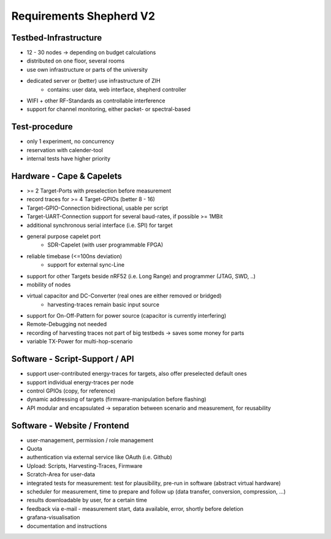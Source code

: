 Requirements Shepherd V2
========================

Testbed-Infrastructure
----------------------

- 12 - 30 nodes -> depending on budget calculations
- distributed on one floor, several rooms
- use own infrastructure or parts of the university
- dedicated server or (better) use infrastructure of ZIH
   - contains: user data, web interface, shepherd controller
- WIFI + other RF-Standards as controllable interference
- support for channel monitoring, either packet- or spectral-based

Test-procedure
--------------

- only 1 experiment, no concurrency
- reservation with calender-tool
- internal tests have higher priority

Hardware - Cape & Capelets
--------------------------

- >= 2 Target-Ports with preselection before measurement
- record traces for >= 4 Target-GPIOs (better 8 - 16)
- Target-GPIO-Connection bidirectional, usable per script
- Target-UART-Connection support for several baud-rates, if possible >= 1MBit
- additional synchronous serial interface (i.e. SPI) for target
- general purpose capelet port
   - SDR-Capelet (with user programmable FPGA)
- reliable timebase (<=100ns deviation)
   - support for external sync-Line
- support for other Targets beside nRF52 (i.e. Long Range) and programmer (JTAG, SWD, ..)
- mobility of nodes
- virtual capacitor and DC-Converter (real ones are either removed or bridged)
   - harvesting-traces remain basic input source
- support for On-Off-Pattern for power source (capacitor is currently interfering)
- Remote-Debugging not needed
- recording of harvesting traces not part of big testbeds → saves some money for parts
- variable TX-Power for multi-hop-scenario

Software - Script-Support / API
-------------------------------

- support user-contributed energy-traces for targets, also offer preselected default ones
- support individual energy-traces per node
- control GPIOs (copy, for reference)
- dynamic addressing of targets (firmware-manipulation before flashing)
- API modular and encapsulated -> separation between scenario and measurement, for reusability

Software - Website / Frontend
------------------------------

- user-management, permission / role management
- Quota
- authentication via external service like OAuth (i.e. Github)
- Upload: Scripts, Harvesting-Traces, Firmware
- Scratch-Area for user-data
- integrated tests for measurement: test for plausibility, pre-run in software (abstract virtual hardware)
- scheduler for measurement, time to prepare and follow up (data transfer, conversion, compression, ...)
- results downloadable by user, for a certain time
- feedback via e-mail - measurement start, data available, error, shortly before deletion
- grafana-visualisation
- documentation and instructions
